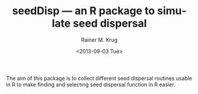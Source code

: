 # [[file:~/Documents/Projects/AlienManagementDrakensberg/sim/packages/seedDisp/seedDisp.org::*README.org][README\.org:1]]
#+TITLE: seedDisp --- an R package to simulate seed dispersal
#+DATE: <2013-09-03 Tue>
#+AUTHOR: Rainer M. Krug
#+EMAIL: Rainer@krugs.de
#+OPTIONS: ':nil *:t -:t ::t <:t H:3 \n:nil ^:t arch:headline
#+OPTIONS: author:t c:nil creator:comment d:(not LOGBOOK) date:t e:t
#+OPTIONS: email:nil f:t inline:t num:t p:nil pri:nil stat:t tags:t
#+OPTIONS: tasks:t tex:t timestamp:t toc:t todo:t |:t
#+CREATOR: Emacs 24.3.1 (Org mode 8.0.7)
#+DESCRIPTION:
#+EXCLUDE_TAGS: noexport
#+KEYWORDS:
#+LANGUAGE: en
#+SELECT_TAGS: export

The aim  of this package is to collect different seed dispersal routines usable in R to make finding and selecting seed dispersal function in R easier.
# README\.org:1 ends here
